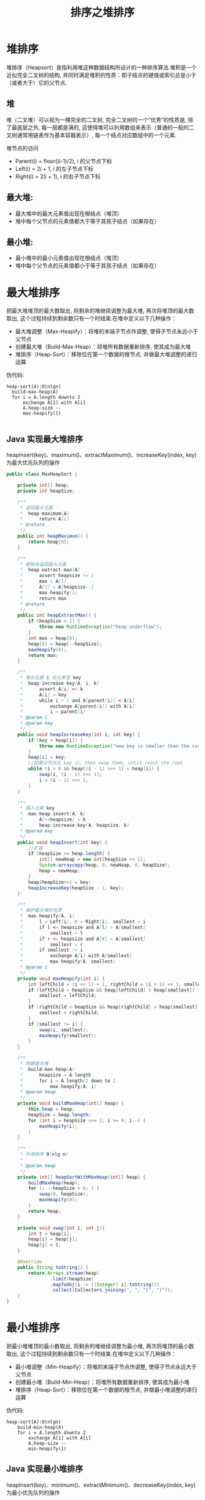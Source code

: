# -*-mode:org;coding:utf-8-*-
# Created:  zhuji 02/12/2020
# Modified: zhuji 02/12/2020 16:36

#+OPTIONS: toc:nil num:nil
#+BIND: org-html-link-home "https://zhujing0227.github.io/images"
#+TITLE: 排序之堆排序

#+begin_export md
---
layout: post
title: 排序之堆排序
categories: Algorithm
tags: [Algorithm, sort]
comments: true
---
#+end_export

* 堆排序
  堆排序（Heapsort）是指利用堆这种数据结构所设计的一种排序算法.堆积是一个近似完全二叉树的结构, 并同时满足堆积的性质：即子结点的键值或索引总是小于（或者大于）它的父节点.

** 堆
   堆（二叉堆）可以视为一棵完全的二叉树, 完全二叉树的一个“优秀”的性质是, 除了最底层之外, 每一层都是满的, 这使得堆可以利用数组来表示（普通的一般的二叉树通常用链表作为基本容器表示）, 每一个结点对应数组中的一个元素.

   堆节点的访问
  - Parent(i) = floor((i-1)/2), i 的父节点下标
  - Left(i) = 2i + 1, i 的左子节点下标
  - Right(i) = 2(i + 1), i 的右子节点下标

** 最大堆:
  - 最大堆中的最大元素值出现在根结点（堆顶）
  - 堆中每个父节点的元素值都大于等于其孩子结点（如果存在）

** 最小堆:
  - 最小堆中的最小元素值出现在根结点（堆顶）
  - 堆中每个父节点的元素值都小于等于其孩子结点（如果存在）

* 最大堆排序
  把最大堆堆顶的最大数取出, 将剩余的堆继续调整为最大堆, 再次将堆顶的最大数取出, 这个过程持续到剩余数只有一个时结束.在堆中定义以下几种操作：
  
  - 最大堆调整（Max-Heapify）：将堆的末端子节点作调整, 使得子节点永远小于父节点
  - 创建最大堆（Build-Max-Heap）：将堆所有数据重新排序, 使其成为最大堆
  - 堆排序（Heap-Sort）：移除位在第一个数据的根节点, 并做最大堆调整的递归运算

  伪代码:
  #+begin_example
  heap-sort(A):O(nlgn)
    build-max-heap(A)
    for i = A.length downto 2
        exchange A[1] with A[i]
        A.heap-size --
        max-heapify(1)

  #+end_example

** Java 实现最大堆排序
   heapInsert(key)、maximum()、extractMaximum()、increaseKey(index, key)为最大优先队列的操作
   #+BEGIN_SRC java
     public class MaxHeapSort {

         private int[] heap;
         private int heapSize;

         /**
          ,* 返回最大元素
          ,*  heap-maximum(A)
          ,*      return A[1]
          ,* @return
          ,*/
         public int heapMaximun() {
             return heap[0];
         }

         /**
          ,* 删除并返回最大元素
          ,*  heap-eatract-max(A)
          ,*      assert heapsize >= 1
          ,*      max = A[1]
          ,*      A[1] = A[heapsize--]
          ,*      max-heapify(1)
          ,*      return max
          ,* @return
          ,*/
         public int heapExtractMax() {
             if (heapSize < 1) {
                 throw new RuntimeException("heap underflow");
             }
             int max = heap[0];
             heap[0] = heap[--heapSize];
             maxHeapify(0);
             return max;
         }

         /**
          ,* 增长位置 i 处元素至 key
          ,*  heap-increase-key(A, i, k)
          ,*      assert A[i] <= k
          ,*      A[i] = key
          ,*      while i > 1 and A[parent(i)] < A[i]
          ,*          exchange A[parent(i)] with A[i]
          ,*          i = parent(i)
          ,* @param i
          ,* @param key
          ,*/
         public void heapIncreaseKey(int i, int key) {
             if (key < heap[i]) {
                 throw new RuntimeException("new key is smaller than the current key");
             }
             heap[i] = key;
             //如果父节点比 key 小, then swap them, until reach the root
             while (i > 0 && heap[(i - 1) >>> 1] < heap[i]) {
                 swap(i, (i - 1) >>> 1);
                 i = (i - 1) >>> 1;
             }
         }

         /**
          ,* 插入元素 key
          ,*  max-heap-insert(A, k)
          ,*      A[++heapsize] = k
          ,*      heap-increase-key(A, heapsize, k)
          ,* @param key
          ,*/
         public void heapInsert(int key) {
             //扩容
             if (heapSize >= heap.length) {
                 int[] newHeap = new int[heapSize << 1];
                 System.arraycopy(heap, 0, newHeap, 0, heapSize);
                 heap = newHeap;
             }
             heap[heapSize++] = key;
             heapIncreaseKey(heapSize - 1, key);
         }

         /**
          ,* 维护最大堆的性质
          ,*  max-heapify(A, i)
          ,*      l = Left(i), r = Right(i), smallest = i
          ,*      if l <= heapsize and A[l] > A[smallest]
          ,*          smallest = l
          ,*      if r <= heapsize and A[r] > A[smallest]
          ,*          smallest = r
          ,*      if smallest != i
          ,*          exchange A[i] with A[smallest]
          ,*          max-heapify(A, smallest)
          ,* @param i
          ,*/
         private void maxHeapify(int i) {
             int leftChild = (i << 1) + 1, rightChild = (i + 1) << 1, smallest = i;
             if (leftChild < heapSize && heap[leftChild] > heap[smallest]) {
                 smallest = leftChild;
             }
             if (rightChild < heapSize && heap[rightChild] > heap[smallest]) {
                 smallest = rightChild;
             }
             if (smallest != i) {
                 swap(i, smallest);
                 maxHeapify(smallest);
             }
         }

         /**
          ,* 构建最大堆
          ,*  build-max-heap(A)
          ,*      heapsize = A.length
          ,*      for i = A.length/2 down to 1
          ,*          max-heapify(A, i)
          ,* @param heap
          ,*/
         private void buildMaxHeap(int[] heap) {
             this.heap = heap;
             heapSize = heap.length;
             for (int i = heapSize >>> 1; i >= 0; i--) {
                 maxHeapify(i);
             }
         }

         /**
          ,* 升序排序 O(nlg n)
          ,*
          ,* @param heap
          ,*/
         private int[] heapSortWithMaxHeap(int[] heap) {
             buildMaxHeap(heap);
             for (; --heapSize > 0; ) {
                 swap(0, heapSize);
                 maxHeapify(0);
             }
             return heap;
         }

         private void swap(int i, int j){
             int t = heap[i];
             heap[i] = heap[j];
             heap[j] = t;
         }

         @Override
         public String toString() {
             return Arrays.stream(heap)
                     .limit(heapSize)
                     .mapToObj(i -> ((Integer) i).toString())
                     .collect(Collectors.joining(", ", "[", "]"));
         }
     }

   #+END_SRC

* 最小堆排序
  把最小堆堆顶的最小数取出, 将剩余的堆继续调整为最小堆, 再次将堆顶的最小数取出, 这个过程持续到剩余数只有一个时结束.在堆中定义以下几种操作：

  - 最小堆调整（Min-Heapify）：将堆的末端子节点作调整, 使得子节点永远大于父节点
  - 创建最小堆（Build-Min-Heap）：将堆所有数据重新排序, 使其成为最小堆
  - 堆排序（Heap-Sort）：移除位在第一个数据的根节点, 并做最小堆调整的递归运算

伪代码:
#+begin_example
heap-sort(A):O(nlgn)
    build-min-heap(A)
    for i = A.length downto 2
        exchange A[1] with A[i]
        A.heap-size --
        min-heapify(1)
#+end_example

** Java 实现最小堆排序
   heapInsert(key)、minimum()、extractMinimum()、decreaseKey(index, key)为最小优先队列的操作
   #+BEGIN_SRC java
     public class MinHeapSort {
         private int[] heap;
         private int heapSize;

         /**
          ,* 返回最小元素
          ,*  heap-minimum(A)
          ,*     return A[1]
          ,* @return
          ,*/
         public int heapMinimum() {
             return heap[0];
         }

         /**
          ,* 删除并返回最小元素
          ,*  heap-eatract-min(A)
          ,*      assert heapsize >= 1
          ,*      min = A[1]
          ,*      A[1] = A[heapsize--]
          ,*      min-heapify(1)
          ,*      return min
          ,* @return
          ,*/
         public int heapExtractMinimum() {
             if (heapSize < 1) {
                 throw new RuntimeException("heap underflow");
             }
             int min = heap[0];
             heap[0] = heap[--heapSize];
             minHeapify(0);
             return min;
         }

         /**
          ,* 减小 i 处元素至 key
          ,*  heap-decrease-key(A, i, k)
          ,*      assert A[i] >= k
          ,*      A[i] = key
          ,*      while i > 1 and A[parent(i)] > A[i]
          ,*          exchange A[parent(i)] with A[i]
          ,*          i = parent(i)
          ,* @param i
          ,* @param key
          ,*/
         public void heapDecreaseKey(int i, int key) {
             if (key > heap[i]) {
                 throw new RuntimeException("new key is larger than the current key");
             }
             heap[i] = key;
             //if 父节点比 key 大, then swap them, until reach the root
             while (i > 0 && heap[(i - 1) >>> 1] > heap[i]) {
                 swap(i, (i - 1) >>> 1);
                 i = (i - 1) >>> 1;
             }
         }

         /**
          ,* 插入元素 key
          ,*  min-heap-insert(A, k)
          ,*      A[++heapsize] = k
          ,*      heap-decrease-key(A, heapsize, k)
          ,* @param key
          ,*/
         private void heapInsert(int key) {
             //扩容
             if (heapSize >= heap.length) {
                 int[] newHeap = new int[heapSize << 1];
                 System.arraycopy(heap, 0, newHeap, 0, heapSize);
                 heap = newHeap;
             }
             heap[heapSize++] = key;
             heapDecreaseKey(heapSize - 1, key);
         }

         /**
          ,* 维护最小堆的性质
          ,*  min-heapify(A, i)
          ,*      l = Left(i), r = Right(i), smallest = i
          ,*      if l <= heapsize and A[l] < A[smallest]
          ,*          smallest = l
          ,*      if r <= heapsize and A[r] < A[smallest]
          ,*          smallest = r
          ,*      if smallest != i
          ,*          exchange A[i] with A[smallest]
          ,*          max-heapify(A, smallest)
          ,* @param i
          ,*/
         public void minHeapify(int i) {
             int leftChild = (i << 1) + 1, rightChild = (i + 1) << 1, smallest = i;
             if (leftChild < heapSize && heap[leftChild] < heap[i]) {
                 smallest = leftChild;
             }
             if (rightChild < heapSize && heap[rightChild] < heap[i]) {
                 smallest = rightChild;
             }
             if (smallest != i) {
                 swap(i, smallest);
                 minHeapify(smallest);
             }
         }

         /**
          ,* 构建最小堆
          ,*  build-min-heap(A)
          ,*      heapsize = A.length
          ,*      for i = A.length/2 down to 1
          ,*          min-heapify(A, i)
          ,*/
         private void buildMinHeap() {
             this.heap = heap;
             heapSize = heap.length;
             for (int i = heapSize >>> 1; i >= 0; i--) {
                 minHeapify(i);
             }
         }

         /**
          ,* 降序排序 O(nlg n)
          ,*   heap-sort(A):O(nlgn)
          ,*       build-max-heap(A)
          ,*       for i = A.length downto 2
          ,*           exchange A[1] with A[i]
          ,*           A.heap-size --
          ,*           max-heapify(1)
          ,* @param heap
          ,*/
         public int[] heapSortWithMinHeap(int[] heap) {
             buildMinHeap();
             for (; --heapSize > 0; ) {
                 swap(0, heapSize);
                 minHeapify(0);
             }
             return heap;
         }

         private void swap(int i, int j){
             int t = heap[i];
             heap[i] = heap[j];
             heap[j] = t;
         }

         @Override
         public String toString() {
             return Arrays.stream(heap)
                     .limit(heapSize)
                     .mapToObj(i -> ((Integer) i).toString())
                     .collect(Collectors.joining(", ", "[", "]"));
         }
     }

  #+END_SRC
